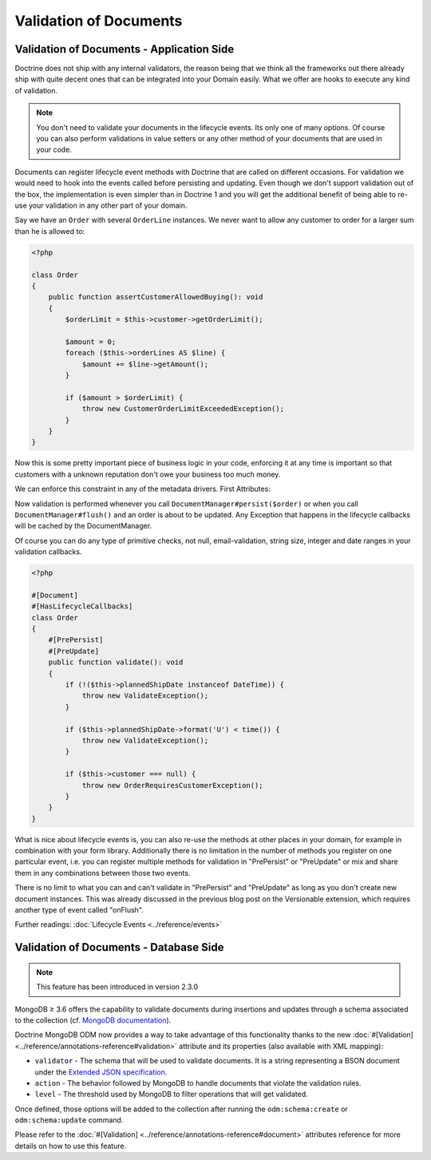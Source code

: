 Validation of Documents
=======================

Validation of Documents - Application Side
------------------------------------------

.. sectionauthor:: Benjamin Eberlei <kontakt@beberlei.de>

Doctrine does not ship with any internal validators, the reason
being that we think all the frameworks out there already ship with
quite decent ones that can be integrated into your Domain easily.
What we offer are hooks to execute any kind of validation.

.. note::

    You don't need to validate your documents in the lifecycle
    events. Its only one of many options. Of course you can also
    perform validations in value setters or any other method of your
    documents that are used in your code.

Documents can register lifecycle event methods with Doctrine that
are called on different occasions. For validation we would need to
hook into the events called before persisting and updating. Even
though we don't support validation out of the box, the
implementation is even simpler than in Doctrine 1 and you will get
the additional benefit of being able to re-use your validation in
any other part of your domain.

Say we have an ``Order`` with several ``OrderLine`` instances. We
never want to allow any customer to order for a larger sum than he
is allowed to:

.. code-block:: php

    <?php

    class Order
    {
        public function assertCustomerAllowedBuying(): void
        {
            $orderLimit = $this->customer->getOrderLimit();

            $amount = 0;
            foreach ($this->orderLines AS $line) {
                $amount += $line->getAmount();
            }

            if ($amount > $orderLimit) {
                throw new CustomerOrderLimitExceededException();
            }
        }
    }

Now this is some pretty important piece of business logic in your
code, enforcing it at any time is important so that customers with
a unknown reputation don't owe your business too much money.

We can enforce this constraint in any of the metadata drivers.
First Attributes:

.. configuration-block::

    .. code-block:: php

        <?php

        #[Document]
        #[HasLifecycleCallbacks]
        class Order
        {
            #[PrePersist]
            #[PreUpdate]
            public function assertCustomerAllowedBuying(): void {}
        }

    .. code-block:: xml

        <doctrine-mapping>
            <document name="Order">
                <lifecycle-callbacks>
                    <lifecycle-callback type="prePersist" method="assertCustomerallowedBuying" />
                    <lifecycle-callback type="preUpdate" method="assertCustomerallowedBuying" />
                </lifecycle-callbacks>
            </document>
        </doctrine-mapping>

Now validation is performed whenever you call
``DocumentManager#persist($order)`` or when you call
``DocumentManager#flush()`` and an order is about to be updated. Any
Exception that happens in the lifecycle callbacks will be cached by
the DocumentManager.

Of course you can do any type of primitive checks, not null,
email-validation, string size, integer and date ranges in your
validation callbacks.

.. code-block:: php

    <?php

    #[Document]
    #[HasLifecycleCallbacks]
    class Order
    {
        #[PrePersist]
        #[PreUpdate]
        public function validate(): void
        {
            if (!($this->plannedShipDate instanceof DateTime)) {
                throw new ValidateException();
            }

            if ($this->plannedShipDate->format('U') < time()) {
                throw new ValidateException();
            }

            if ($this->customer === null) {
                throw new OrderRequiresCustomerException();
            }
        }
    }

What is nice about lifecycle events is, you can also re-use the
methods at other places in your domain, for example in combination
with your form library. Additionally there is no limitation in the
number of methods you register on one particular event, i.e. you
can register multiple methods for validation in "PrePersist" or
"PreUpdate" or mix and share them in any combinations between those
two events.

There is no limit to what you can and can't validate in
"PrePersist" and "PreUpdate" as long as you don't create new document
instances. This was already discussed in the previous blog post on
the Versionable extension, which requires another type of event
called "onFlush".

Further readings: :doc:`Lifecycle Events <../reference/events>`

Validation of Documents - Database Side
---------------------------------------

.. sectionauthor:: Alexandre Abrioux <alexandre-abrioux@users.noreply.github.com>

.. note::

    This feature has been introduced in version 2.3.0

MongoDB ≥ 3.6 offers the capability to validate documents during
insertions and updates through a schema associated to the collection
(cf. `MongoDB documentation <https://docs.mongodb.com/manual/core/schema-validation/>`_).

Doctrine MongoDB ODM now provides a way to take advantage of this functionality
thanks to the new :doc:`#[Validation] <../reference/annotations-reference#validation>`
attribute and its properties (also available with XML mapping):

-
  ``validator`` - The schema that will be used to validate documents.
  It is a string representing a BSON document under the
  `Extended JSON specification <https://github.com/mongodb/specifications/blob/master/source/extended-json.rst>`_.
-
  ``action`` - The behavior followed by MongoDB to handle documents that
  violate the validation rules.
-
  ``level`` - The threshold used by MongoDB to filter operations that
  will get validated.

Once defined, those options will be added to the collection after running
the ``odm:schema:create`` or ``odm:schema:update`` command.

.. configuration-block::

    .. code-block:: php

        <?php

        namespace Documents;

        use Doctrine\ODM\MongoDB\Mapping\Annotations as ODM;
        use Doctrine\ODM\MongoDB\Mapping\ClassMetadata;

        #[ODM\Document]
        #[ODM\Validation(
            validator: self::VALIDATOR,
            action: ClassMetadata::SCHEMA_VALIDATION_ACTION_WARN,
            level: ClassMetadata::SCHEMA_VALIDATION_LEVEL_MODERATE,
        )]
        class SchemaValidated
        {
            public const VALIDATOR = <<<'EOT'
        {
            "$jsonSchema": {
                "required": ["name"],
                "properties": {
                    "name": {
                        "bsonType": "string",
                        "description": "must be a string and is required"
                    }
                }
            },
            "$or": [
                { "phone": { "$type": "string" } },
                { "email": { "$regularExpression" : { "pattern": "@mongodb\\.com$", "options": "" } } },
                { "status": { "$in": [ "Unknown", "Incomplete" ] } }
            ]
        }
        EOT;

            #[ODM\Id]
            private $id;

            #[ODM\Field(type: 'string')]
            private $name;

            #[ODM\Field(type: 'string')]
            private $phone;

            #[ODM\Field(type: 'string')]
            private $email;

            #[ODM\Field(type: 'string')]
            private $status;
        }

    .. code-block:: xml

        <?xml version="1.0" encoding="UTF-8"?>
        <doctrine-mongo-mapping xmlns="http://doctrine-project.org/schemas/odm/doctrine-mongo-mapping"
                          xmlns:xsi="http://www.w3.org/2001/XMLSchema-instance"
                          xsi:schemaLocation="http://doctrine-project.org/schemas/odm/doctrine-mongo-mapping
                          http://doctrine-project.org/schemas/odm/doctrine-mongo-mapping.xsd">

            <document name="SchemaValidated">
                <schema-validation action="warn" level="moderate">
                    {
                        "$jsonSchema": {
                            "required": ["name"],
                            "properties": {
                                "name": {
                                    "bsonType": "string",
                                    "description": "must be a string and is required"
                                }
                            }
                        },
                        "$or": [
                            { "phone": { "$type": "string" } },
                            { "email": { "$regularExpression" : { "pattern": "@mongodb\\.com$", "options": "" } } },
                            { "status": { "$in": [ "Unknown", "Incomplete" ] } }
                        ]
                    }
                </schema-validation>
            </document>
        </doctrine-mongo-mapping>

Please refer to the :doc:`#[Validation] <../reference/annotations-reference#document>` attributes reference
for more details on how to use this feature.
